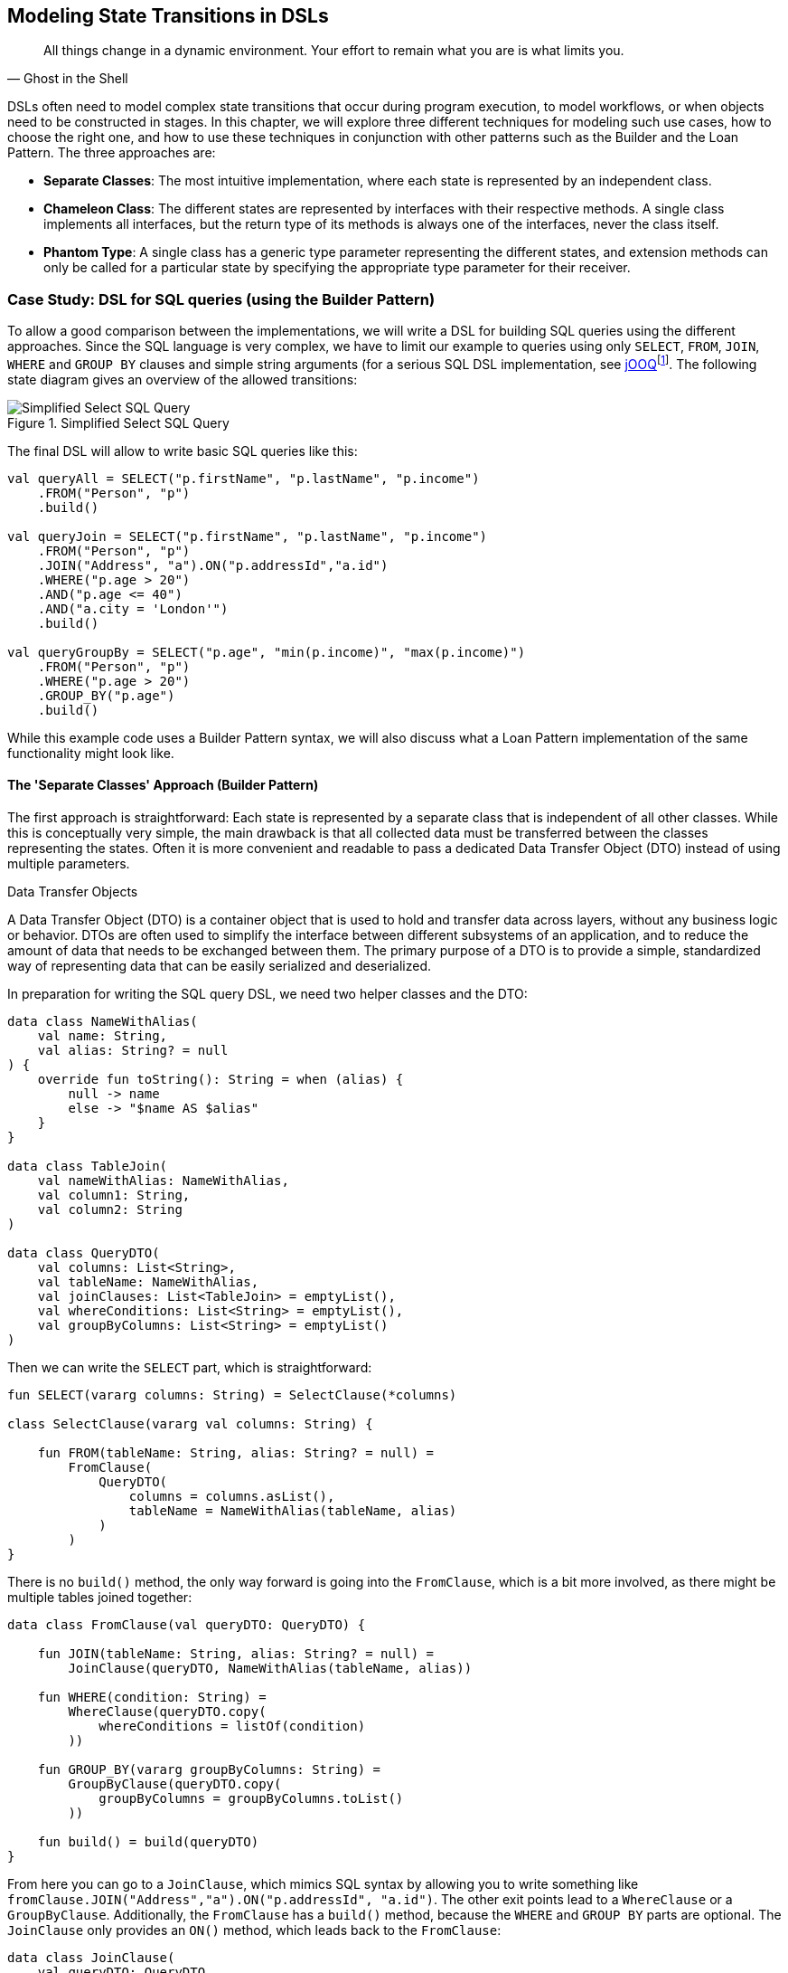 :imagesdir: ./images

[#state_transitions]
== Modeling State Transitions in DSLs

> All things change in a dynamic environment. Your effort to remain what you are is what limits you.
-- Ghost in the Shell

DSLs often need to model complex state transitions that occur during program execution, to model workflows, or when objects need to be constructed in stages. In this chapter, we will explore three different techniques for modeling such use cases, how to choose the right one, and how to use these techniques in conjunction with other patterns such as the Builder and the Loan Pattern. The three approaches are:

* *Separate Classes*: The most intuitive implementation, where each state is represented by an independent class.
* *Chameleon Class*: The different states are represented by interfaces with their respective methods. A single class implements all interfaces, but the return type of its methods is always one of the interfaces, never the class itself.
* *Phantom Type*: A single class has a generic type parameter representing the different states, and extension methods can only be called for a particular state by specifying the appropriate type parameter for their receiver.

=== Case Study: DSL for SQL queries (using the Builder Pattern)

To allow a good comparison between the implementations, we will write a DSL for building SQL queries using the different approaches. Since the SQL language is very complex, we have to limit our example to queries using only `SELECT`, `FROM`, `JOIN`, `WHERE` and `GROUP BY` clauses and simple string arguments (for a serious SQL DSL implementation, see https://www.jooq.org/[jOOQ]footnote:[https://www.jooq.org](((jOOQ)))). The following state diagram gives an overview of the allowed transitions:

.Simplified Select SQL Query
image::SqlQueries.png[Simplified Select SQL Query, pdfwidth=50%, align="center"]

The final DSL will allow to write basic SQL queries like this:

[source,kotlin]
----
val queryAll = SELECT("p.firstName", "p.lastName", "p.income")
    .FROM("Person", "p")
    .build()

val queryJoin = SELECT("p.firstName", "p.lastName", "p.income")
    .FROM("Person", "p")
    .JOIN("Address", "a").ON("p.addressId","a.id")
    .WHERE("p.age > 20")
    .AND("p.age <= 40")
    .AND("a.city = 'London'")
    .build()

val queryGroupBy = SELECT("p.age", "min(p.income)", "max(p.income)")
    .FROM("Person", "p")
    .WHERE("p.age > 20")
    .GROUP_BY("p.age")
    .build()
----

While this example code uses a Builder Pattern syntax, we will also discuss what a Loan Pattern implementation of the same functionality might look like.

==== The 'Separate Classes' Approach (Builder Pattern)

The first approach is straightforward: Each state is represented by a separate class that is independent of all other classes. While this is conceptually very simple, the main drawback is that all collected data must be transferred between the classes representing the states. Often it is more convenient and readable to pass a dedicated Data Transfer Object (DTO) (((Data Transfer Object))) instead of using multiple parameters.

.Data Transfer Objects
****
A Data Transfer Object (DTO) is a container object that is used to hold and transfer data across layers, without any business logic or behavior. DTOs are often used to simplify the interface between different subsystems of an application, and to reduce the amount of data that needs to be exchanged between them. The primary purpose of a DTO is to provide a simple, standardized way of representing data that can be easily serialized and deserialized.
****

In preparation for writing the SQL query DSL, we need two helper classes and the DTO:

[source,kotlin]
----
data class NameWithAlias(
    val name: String,
    val alias: String? = null
) {
    override fun toString(): String = when (alias) {
        null -> name
        else -> "$name AS $alias"
    }
}

data class TableJoin(
    val nameWithAlias: NameWithAlias,
    val column1: String,
    val column2: String
)

data class QueryDTO(
    val columns: List<String>,
    val tableName: NameWithAlias,
    val joinClauses: List<TableJoin> = emptyList(),
    val whereConditions: List<String> = emptyList(),
    val groupByColumns: List<String> = emptyList()
)
----

Then we can write the `SELECT` part, which is straightforward:

[source,kotlin]
----
fun SELECT(vararg columns: String) = SelectClause(*columns)

class SelectClause(vararg val columns: String) {

    fun FROM(tableName: String, alias: String? = null) =
        FromClause(
            QueryDTO(
                columns = columns.asList(),
                tableName = NameWithAlias(tableName, alias)
            )
        )
}
----

There is no `build()` method, the only way forward is going into the `FromClause`, which is a bit more involved, as there might be multiple tables joined together:

[source,kotlin]
----
data class FromClause(val queryDTO: QueryDTO) {

    fun JOIN(tableName: String, alias: String? = null) =
        JoinClause(queryDTO, NameWithAlias(tableName, alias))

    fun WHERE(condition: String) =
        WhereClause(queryDTO.copy(
            whereConditions = listOf(condition)
        ))

    fun GROUP_BY(vararg groupByColumns: String) =
        GroupByClause(queryDTO.copy(
            groupByColumns = groupByColumns.toList()
        ))

    fun build() = build(queryDTO)
}
----

From here you can go to a `JoinClause`, which mimics SQL syntax by allowing you to write something like `fromClause.JOIN("Address","a").ON("p.addressId", "a.id")`. The other exit points lead to a `WhereClause` or a `GroupByClause`. Additionally, the `FromClause` has a `build()` method, because the `WHERE` and `GROUP BY` parts are optional. The `JoinClause` only provides an `ON()` method, which leads back to the `FromClause`:

[source,kotlin]
----
data class JoinClause(
    val queryDTO: QueryDTO,
    val tableName: NameWithAlias
) {

    fun ON(firstColumn: String, secondColumn: String) =
        FromClause(queryDTO.copy(
            joinClauses = queryDTO.joinClauses +
                TableJoin(tableName, firstColumn, secondColumn)
        ))
}
----

The `WhereClause` is quite simple, but of course using `String` to represent the different conditions is not very secure and should be avoided in production code. Our SQL subset allows us to proceed to the `GroupByClause` (while the full syntax would also allow `HAVING`, `ORDER BY`, etc.). Alternatively, we can end the query by calling the `build()` method:

[source,kotlin]
----
data class WhereClause(val queryDTO: QueryDTO) {

    fun AND(condition: String) =
        copy(queryDTO = queryDTO.copy(
            whereConditions = queryDTO.whereConditions +
                condition
        ))

    fun GROUP_BY(vararg groupByColumns: String) =
        GroupByClause(queryDTO.copy(
            groupByColumns = groupByColumns.toList()
        ))

    fun build() = build(queryDTO)
}
----

The `GroupByClause` only allows you to call the `build()` method:

[source,kotlin]
----
data class GroupByClause(val queryDTO: QueryDTO) {

    fun build() = build(queryDTO)
}
----

The only thing missing is the common `build(queryDTO)` method used by `FromClause`, `WhereClause` and `GroupByClause`:

[source,kotlin]
----
private fun build(queryDTO: QueryDTO): String = with(StringBuilder()) {

    val (columns, tableName, joinClauses, whereConditions, groupByColumns) =
        queryDTO

    append("SELECT ${columns.joinToString(", ")}")
    append("\nFROM $tableName")

    joinClauses.forEach { (n, c1, c2) ->
        append("\n  JOIN $n ON $c1 = $c2")
    }

    if (whereConditions.isNotEmpty())
        append("\nWHERE ${whereConditions.joinToString("\n  AND ")}")

    if (groupByColumns.isNotEmpty())
        append("\nGROUP BY ${groupByColumns.joinToString(", ")}")

    append(';')

}.toString()
----

Bundling all data into a DTO instance, as shown here, can significantly reduce the overhead of moving all data around, especially by taking advantage of the power of the `copy()` method. In the next section, we will explore an alternative implementation of the same DSL.

==== The Chameleon Class Approach (Builder Pattern) (((Chameleon Class)))

While using a separate DTO class makes the separate class approach more convenient, it would be nicer if we didn't have to copy data in the first place. But what about all the guarantees the first solution provides, e.g. that you can't call `build()` or `JOIN()` in a `SELECT` clause? One way to do this is to use a technique I call the "chameleon class". The basic idea is to adapt the type of this class to the current state it represents, and change it accordingly when the state changes.

.The Chameleon Class
****
A chameleon class

* implements multiple interfaces
* never exposes its own type, but always acts as one of those interfaces
* has a private constructor to avoid exposing its own type
* holds common data
****

First, we must translate our former state classes into interfaces:

[source,kotlin]
----
interface SelectClause {
    fun FROM(table: String, alias: String? = null): FromClause
}

interface FromClause{
    fun JOIN(tableName: String, alias: String? = null): JoinClause
    fun WHERE(condition: String): WhereClause
    fun GROUP_BY(vararg groupByColumns: String): GroupByClause
    fun build(): String
}

interface JoinClause {
    fun ON(firstColumn: String, secondColumn: String): FromClause
}

interface WhereClause {
    fun AND(condition: String): WhereClause
    fun GROUP_BY(vararg groupByColumns: String): GroupByClause
    fun build(): String
}

interface GroupByClause {
    fun build(): String
}
----

All that remains is to implement these interfaces in a single Chameleon class and keep track of the data. It's important to make the constructor private, because the initial type should not be the type of the class itself, but `SelectClause`.  That's why the `SELECT()` method in the companion object is used as a starting point for the DSL:

[source,kotlin]
----
class QueryBuilder private constructor(val columns: List<String>):
    SelectClause, FromClause, JoinClause, WhereClause, GroupByClause {
    var tableName = NameWithAlias("", null)
    var joinTableName = NameWithAlias("", null)
    val joinClauses = mutableListOf<TableJoin>()
    val whereConditions = mutableListOf<String>()
    val groupByColumns = mutableListOf<String>()

    companion object {
        fun SELECT(vararg columns: String): SelectClause =
            QueryBuilder(columns.asList())
    }

    // SelectClause
    override fun FROM(table: String, alias: String?): FromClause =
        this.apply { tableName = NameWithAlias(table, alias) }

    // FromClause
    override fun JOIN(tableName: String, alias: String?): JoinClause =
        this.apply { joinTableName = NameWithAlias(tableName, alias) }

    override fun WHERE(condition: String): WhereClause =
        this.apply { whereConditions += condition }

    // JoinClause
    override fun ON(firstColumn: String, secondColumn: String): FromClause =
        this.apply { joinClauses += TableJoin(joinTableName, firstColumn, secondColumn) }

    // WhereClause
    override fun AND(condition: String): WhereClause =
        this.apply { whereConditions += condition }

    // FromClause and WhereClause
    override fun GROUP_BY(vararg groupByColumns: String): GroupByClause =
        this.apply { this.groupByColumns += groupByColumns.toList() }

    // FromClause, WhereClause and GroupByClause
    override fun build(): String = with(StringBuilder()) {

        append("SELECT ${columns.joinToString(", ") { it }}")
        append("\nFROM $tableName")

        joinClauses.forEach { (n, c1, c2) ->
            append("\n  JOIN $n ON $c1 = $c2")
        }

        if (whereConditions.isNotEmpty())
            append("\nWHERE ${whereConditions.joinToString("\n  AND ")}")

        if (groupByColumns.isNotEmpty())
            append("\nGROUP BY ${groupByColumns.joinToString(", ")}")

        append(';')

    }.toString()
}
----

It doesn't matter to the compiler that you return the same object over and over again at runtime, because only the static type decides which methods can be called, and that static type is never `QueryBuilder` itself, but one of the interfaces for the SQL clauses. Using the DSL looks the same as before, and you still can't call methods out of order.

The chameleon class concept may look a bit strange at first, but usually results in compact and readable code. Be aware, however, that this approach is prone to name conflicts when two interfaces contain methods with the same name and parameters, but different return types.

==== The Phantom Type Approach (Builder Pattern)

The third approach uses <<chapter-04_features.adoc#typeLevelProgramming,phantom types>>(((Phantom Type))). The implementation is based on a DTO class with a generic parameter. This type parameter is not used as a type for any data within the class - that's why it's called a "phantom type". Instead, this parameter is used by extension functions that require their receiver to have the correct state

For the SQL query DSL, we need a type hierarchy containing the different clauses. As a slight complication, we also need two additional interfaces for methods that are present in multiple clauses. Then we need the DTO class itself. The `cast()` extension function allows us to easily switch between states. Since the generic parameter doesn't refer to any real data, the cast itself is safe. Of course, the `cast()` function must be private to prevent misuse:

[source,kotlin]
----
interface CanGroupBy
interface CanBuild

sealed interface State
interface SelectClause : State
interface FromClause : State, CanGroupBy, CanBuild
interface JoinClause : State
interface WhereClause : State, CanGroupBy, CanBuild
interface GroupByClause : State, CanBuild

data class QueryDTO<out State>(
    val columns: List<String>,
    val tableName: NameWithAlias = NameWithAlias(""),
    val joinTableName: NameWithAlias = NameWithAlias(""),
    val joinClauses: List<TableJoin> = emptyList(),
    val whereConditions: List<String> = emptyList(),
    val groupByColumns: List<String> = emptyList()
)

@Suppress("UNCHECKED_CAST")
private fun <S : State> QueryDTO<*>.cast(): QueryDTO<S> = this as QueryDTO<S>
----

The extension functions for the state transitions are straightforward:

[source,kotlin]
----
fun QueryDTO<SelectClause>.FROM(
    table: String,
    alias: String?
): QueryDTO<FromClause> =
    copy(tableName = NameWithAlias(table, alias)).cast()

fun QueryDTO<FromClause>.JOIN(
    tableName: String,
    alias: String?
): QueryDTO<JoinClause> =
    copy(joinTableName = NameWithAlias(tableName, alias)).cast()

fun QueryDTO<FromClause>.WHERE(
    condition: String
): QueryDTO<WhereClause> =
    copy(whereConditions = whereConditions + condition).cast()

fun QueryDTO<JoinClause>.ON(
    firstColumn: String,
    secondColumn: String
): QueryDTO<FromClause> =
    copy(joinClauses = joinClauses +
        TableJoin(joinTableName, firstColumn, secondColumn)
    ).cast()

fun QueryDTO<WhereClause>.AND(
    condition: String
): QueryDTO<WhereClause> =
    copy(whereConditions = whereConditions + condition)

fun QueryDTO<CanGroupBy>.GROUP_BY(
    vararg groupByColumns: String
): QueryDTO<GroupByClause> =
    copy(groupByColumns = groupByColumns.toList()).cast()

fun QueryDTO<CanBuild>.build(): String = with(StringBuilder()) {

    append("SELECT ${columns.joinToString(", ")}")
    append("\nFROM $tableName")

    joinClauses.forEach { (n, c1, c2) ->
        append("\n  JOIN $n ON $c1 = $c2")
    }

    if (whereConditions.isNotEmpty())
        append("\nWHERE ${whereConditions.joinToString("\n  AND ")}")

    if (groupByColumns.isNotEmpty())
        append("\nGROUP BY ${groupByColumns.joinToString(", ")}")

    append(';')

}.toString()
----

Note that `GROUP_BY()` can be called, for example, on `QueryDTO<FromClause>` even though it is defined as `fun QueryDTO<CanGroupBy>.groupBy(...)`. This is possible because the phantom type in `QueryDTO` was defined as contravariant using the `out` keyword. Without this, we would have needed a signature like `fun <S: CanGroupBy> QueryBuilder<S>.groupBy(...)` to be callable from a DTO with a sub-interface, which looks rather cryptic.

.Declaration-Site (((Declaration-Site Variance))) vs Use-Site Variance (((Use-Site Variance))) (((Variance)))
****
Declaration-site variance is a way of specifying the variance of a generic type when the type is defined or declared. In the declaration of a generic type or interface, you use variance annotations to specify whether the type parameter is covariant (`out`), contravariant (`in`), or invariant (neither). In contrast, use-site variance allows you to specify the variance of a generic type when you use it in a particular context (at the use site) using type bounds or wildcards. While Kotlin supports both styles, Java only allows use-site variance.
****

Chameleon classes and the phantom type implementation are conceptually similar, and it depends on the problem at hand whether a class with all methods or a DTO with extension methods is preferable. If the DSL needs to be called from Java, keep in mind that only the chameleon approach preserves the DSL syntax. On the other hand, the phantom type approach doesn't have fixed APIs for the different states, only extension functions that operate on them, which means that new functionality can be added more easily than with the other techniques.

=== Case Study: DSL for SQL queries (using the Loan Pattern) (((Loan Pattern)))

So far, all examples have used a Builder Pattern syntax. This doesn't have to be the case. A DSL that uses the Loan Pattern style might look like this:

[source,kotlin]
----
val queryAll = SELECT{
    +"p.firstName"
    +"p.lastName"
    +"p.income"
}.FROM{
    "Person" AS "p"
}.build()

val queryJoin = SELECT{
    +"p.firstName"
    +"p.lastName"
    +"p.income"
}.FROM{
    "Person" AS "p"
    JOIN{
        "Address" AS "a"
        ON("p.addressId","a.id")
    }
}.WHERE {
    +"p.age > 20"
    +"p.age <= 40"
    +"a.city = 'London'"
}.build()

val queryGroupBy = SELECT{
    +"p.age"
    +"min(p.income)"
    +"max(p.income)"
}.FROM{
    "Person" AS "p"
}.WHERE {
    +"p.age > 20"
}.GROUB_BY{
    +"p.age"
}.build()
----

This looks quite different from the Builder pattern syntax, and it is debatable whether this style looks better for this particular use case. It may be better suited for cases that require deeper nesting or more complex operations in the trailing lambda bodies.

One difference from the builder example is that `JOIN` is now nested, which seems more natural here. The lambda bodies give more freedom to use other DSL techniques, such as infix functions like `AS`. Also, we still need `build()` methods, as it is not clear when we are done constructing the query. In cases with only one exit state, the construction can be done behind the scenes, as usual in Loan Pattern implementations.

Note that for a serious implementation, the <<chapter-04_features.adoc#dslMarker,@DslMarker mechanism>> (((@DslMarker))) should be used, since the join clause is nested, but for the sake of brevity it won't be used in the following use cases.

==== The 'Separate Classes' Approach (Loan Pattern)

Here is what an implementation using separate classes might look like. We start as usual with the DTO, using the same helper classes `NameWithAlias` and `TableJoin` as before:

[source,kotlin]
----
data class QueryDTO(
    val columns: List<String>,
    val tableName: NameWithAlias = NameWithAlias(""),
    val joinClauses: List<TableJoin> = emptyList(),
    val whereConditions: List<String> = emptyList(),
    val groupByColumns: List<String> = emptyList()
)
----

Now we need a starting point, in the form of a `SELECT` function. It executes the given body (where the columns can be added) and passes the results to the `SelectClause` class, which in turn has a method to proceed to the `FromClause`:

[source,kotlin]
----
fun SELECT(body: SelectBody.() -> Unit) =
    SelectClause(QueryDTO(columns = SelectBody().apply(body).columns))

class SelectBody {
    val columns = mutableListOf<String>()
    operator fun String.unaryPlus() { columns += this }
}

class SelectClause(val queryDTO: QueryDTO) {
    fun FROM(body: FromBody.() -> Unit) =
        FromBody().apply(body).let{
            FromClause(queryDTO.copy(
                tableName = it.tableName,
                joinClauses = it.joinClauses)
            )
        }
}
----

The `FromBody` is a little more complex, as it contains the nested `JOIN` clause:

[source,kotlin]
----
class FromBody {
    var tableName = NameWithAlias("")
    val joinClauses  = mutableListOf<TableJoin>()

    operator fun String.unaryPlus() { tableName = NameWithAlias(this) }

    infix fun String.AS(alias: String) { tableName = NameWithAlias(this, alias) }

    fun JOIN(body: JoinBody.() -> Unit) {
        JoinBody().apply(body).also {
            joinClauses += TableJoin(it.tableName, it.firstColumn, it.secondColumn)
        }
    }
}

data class FromClause(val queryDTO: QueryDTO) {

    fun WHERE(body: WhereBody.() -> Unit) =
        WhereClause(queryDTO.copy(whereConditions = WhereBody().apply(body).conditions))

    fun GROUP_BY(body: GroupByBody.() -> Unit) =
        GroupByClause(queryDTO.copy(groupByColumns = GroupByBody().apply(body).columns))

    fun build() = build(queryDTO)
}

data class JoinClause(val queryDTO: QueryDTO, val tableName: NameWithAlias) {

    fun ON(firstColumn: String, secondColumn: String) =
        FromClause(queryDTO.copy(
            joinClauses = queryDTO.joinClauses +
                TableJoin(tableName, firstColumn, secondColumn)
        ))
}
----

This scheme continues in the same style for the other clauses:

[source,kotlin]
----
data class WhereClause(val queryDTO: QueryDTO) {

    fun AND(condition: String) = copy(queryDTO = queryDTO.copy(whereConditions = queryDTO.whereConditions + condition))

    fun GROUP_BY(vararg groupByColumns: String) =
        GroupByClause(queryDTO.copy(groupByColumns = groupByColumns.toList()))

    fun build() = build(queryDTO)
}

data class GroupByClause(val queryDTO: QueryDTO) {

    fun build() = build(queryDTO)
}
----

The `build(queryDTO)` function is identical to the Builder-style version of the code.

Admittedly, the code is more difficult to read and write, but it allows for more flexible syntax within the trailing lambda blocks, which feels more natural and structured compared to the Builder Pattern syntax for a wide range of problems. Using the same techniques as before, we can improve the code.

==== The Chameleon Class Approach (Loan Pattern) (((Chameleon Class)))

To use a chameleon class, we must first turn the clause data classes into interfaces:

[source,kotlin]
----
interface SelectClause {
    fun FROM(body: FromBody.() -> Unit): FromClause
}

interface FromClause {
    fun WHERE(body: WhereBody.() -> Unit): WhereClause
    fun GROUP_BY(body: GroupByBody.() -> Unit): GroupByClause
    fun build(): String
}

interface WhereClause {
    fun GROUP_BY(body: GroupByBody.() -> Unit): GroupByClause
    fun build(): String
}

interface GroupByClause {
    fun build(): String
}
----

All the `...Body` classes remain unchanged, so we will skip them. The only thing missing is the Chameleon class itself:

[source,kotlin]
----
data class QueryBuilder private constructor(val columns: List<String>) :
    SelectClause, FromClause, WhereClause, GroupByClause {
    var tableName = NameWithAlias("")
    val joinClauses = mutableListOf<TableJoin>()
    val whereConditions = mutableListOf<String>()
    val groupByColumns = mutableListOf<String>()

    companion object {
        fun SELECT(body: SelectBody.() -> Unit): SelectClause =
            QueryBuilder(columns = SelectBody().apply(body).columns)
    }

    override fun FROM(body: FromBody.() -> Unit): FromClause =
        this.apply {
            val fromBody = FromBody().apply(body)
            tableName = fromBody.tableName
            joinClauses += fromBody.joinClauses
        }

    override fun WHERE(body: WhereBody.() -> Unit): WhereClause =
        this.apply {
            whereConditions += WhereBody().apply(body).conditions
        }

    override fun GROUP_BY(body: GroupByBody.() -> Unit): GroupByClause =
        this.apply {
            groupByColumns += GroupByBody().apply(body).columns
        }

    override fun build(): String = with(StringBuilder()) {

        append("SELECT ${columns.joinToString(", ")}")
        append("\nFROM $tableName")

        joinClauses.forEach { (n, c1, c2) ->
            append("\n  JOIN $n ON $c1 = $c2")
        }

        if (whereConditions.isNotEmpty())
            append("\nWHERE ${whereConditions.joinToString("\n  AND ")}")

        if (groupByColumns.isNotEmpty())
            append("\nGROUP BY ${groupByColumns.joinToString(", ")}")

        append(';')

    }.toString()
}
----

==== The Phantom Type Approach (Loan Pattern)

Implementing the DSL using phantom types is very similar to the corresponding Builder Pattern code. Again, the `...Body` classes are unchanged, and are omitted.

[source,kotlin]
----
interface CanGroupBy
interface CanBuild

sealed interface State
interface SelectClause : State
interface FromClause : State, CanGroupBy, CanBuild
interface WhereClause : State, CanGroupBy, CanBuild
interface GroupByClause : State, CanBuild

data class QueryDTO<out State>(
    val columns: List<String>,
    val tableName: NameWithAlias = NameWithAlias(""),
    val joinTableName: NameWithAlias = NameWithAlias(""),
    val joinClauses: List<TableJoin> = emptyList(),
    val whereConditions: List<String> = emptyList(),
    val groupByColumns: List<String> = emptyList()
)

@Suppress("UNCHECKED_CAST")
private fun <S: State> QueryDTO<*>.cast(): QueryDTO<S> = this as QueryDTO<S>

fun SELECT(body: SelectBody.() -> Unit): QueryDTO<SelectClause> =
    QueryDTO(columns = SelectBody().apply(body).columns)

fun QueryDTO<SelectClause>.FROM(body: FromBody.() -> Unit): QueryDTO<FromClause> =
        FromBody().apply(body).let {
            this@FROM.copy(tableName = it.tableName, joinClauses = it.joinClauses)
        }.cast()

fun QueryDTO<FromClause>.WHERE(body: WhereBody.() -> Unit): QueryDTO<WhereClause> =
    copy(whereConditions = WhereBody().apply(body).conditions).cast()

fun QueryDTO<CanGroupBy>.GROUP_BY(body: GroupByBody.() -> Unit): QueryDTO<GroupByClause> =
    copy(groupByColumns = GroupByBody().apply(body).columns).cast()

private fun QueryDTO<CanBuild>.build(): String = with(StringBuilder()) {

    append("SELECT ${columns.joinToString(", ")}")
    append("\nFROM $tableName")

    joinClauses.forEach { (n, c1, c2) ->
        append("\n  JOIN $n ON $c1 = $c2")
    }

    if (whereConditions.isNotEmpty())
        append("\nWHERE ${whereConditions.joinToString("\n  AND ")}")

    if (groupByColumns.isNotEmpty())
        append("\nGROUP BY ${groupByColumns.joinToString(", ")}")

    append(';')

}.toString()
----

=== Conclusion

In this chapter we discussed how state transitions can be expressed using different techniques. The DSLs can use either an underlying builder pattern or a loan pattern syntax, and there are different approaches to implementing them. When in doubt, I would recommend starting with the separate classes approach, especially when prototyping. If you use a DTO (as recommended), the code can easily be converted to the Chameleon or Phantom Type style later.

==== Preferable Use Cases

* Creating data
* Configuring systems
* Testing

==== Pros & Cons

[cols="2a,2a"]
|===
|Pros |Cons

|* enforces the correct state transitions
* natural way to write code that creates data in stages
* natural way to write DSLs for Finite State Machines

|* hard to read code
* boilerplate code
* the "separate classes" approach requires to copy data over
* the "Phantom Type" approach is hard to use from Java client code
|===